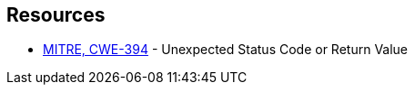 == Resources

* https://cwe.mitre.org/data/definitions/394[MITRE, CWE-394] - Unexpected Status Code or Return Value